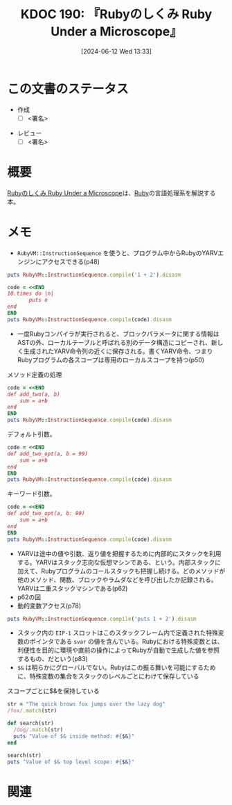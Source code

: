 :properties:
:ID: 20240612T133312
:end:
#+title:      KDOC 190: 『Rubyのしくみ Ruby Under a Microscope』
#+date:       [2024-06-12 Wed 13:33]
#+filetags:   :draft:book:
#+identifier: 20240612T133312

# (denote-rename-file-using-front-matter (buffer-file-name) 0)
# (save-excursion (while (re-search-backward ":draft" nil t) (replace-match "")))
# (flush-lines "^\\#\s.+?")

# ====ポリシー。
# 1ファイル1アイデア。
# 1ファイルで内容を完結させる。
# 常にほかのエントリとリンクする。
# 自分の言葉を使う。
# 参考文献を残しておく。
# 文献メモの場合は、感想と混ぜないこと。1つのアイデアに反する
# ツェッテルカステンの議論に寄与するか
# 頭のなかやツェッテルカステンにある問いとどのようにかかわっているか
# エントリ間の接続を発見したら、接続エントリを追加する。カード間にあるリンクの関係を説明するカード。
# アイデアがまとまったらアウトラインエントリを作成する。リンクをまとめたエントリ。
# エントリを削除しない。古いカードのどこが悪いかを説明する新しいカードへのリンクを追加する。
# 恐れずにカードを追加する。無意味の可能性があっても追加しておくことが重要。

# ====永久保存メモのルール。
# 自分の言葉で書く。
# 後から読み返して理解できる。
# 他のメモと関連付ける。
# ひとつのメモにひとつのことだけを書く。
# メモの内容は1枚で完結させる。
# 論文の中に組み込み、公表できるレベルである。

# ====価値があるか。
# その情報がどういった文脈で使えるか。
# どの程度重要な情報か。
# そのページのどこが本当に必要な部分なのか。

* この文書のステータス
:LOGBOOK:
CLOCK: [2024-06-13 Thu 00:35]--[2024-06-13 Thu 01:00] =>  0:25
CLOCK: [2024-06-12 Wed 16:08]--[2024-06-12 Wed 16:33] =>  0:25
CLOCK: [2024-06-12 Wed 15:37]--[2024-06-12 Wed 16:02] =>  0:25
CLOCK: [2024-06-12 Wed 15:12]--[2024-06-12 Wed 15:37] =>  0:25
:END:
- 作成
  - [ ] <署名>
# (progn (kill-line -1) (insert (format "  - [X] %s 貴島" (format-time-string "%Y-%m-%d"))))
- レビュー
  - [ ] <署名>
# (progn (kill-line -1) (insert (format "  - [X] %s 貴島" (format-time-string "%Y-%m-%d"))))

# 関連をつけた。
# タイトルがフォーマット通りにつけられている。
# 内容をブラウザに表示して読んだ(作成とレビューのチェックは同時にしない)。
# 文脈なく読めるのを確認した。
# おばあちゃんに説明できる。
# いらない見出しを削除した。
# タグを適切にした。
# すべてのコメントを削除した。
* 概要
[[https://tatsu-zine.com/books/ruby-under-a-microscope-ja][Rubyのしくみ Ruby Under a Microscope]]は、[[id:cfd092c4-1bb2-43d3-88b1-9f647809e546][Ruby]]の言語処理系を解説する本。
* メモ
- ~RubyVM::InstructionSequence~ を使うと、プログラム中からRubyのYARVエンジンにアクセスできる(p48)

#+begin_src ruby :results output
puts RubyVM::InstructionSequence.compile('1 + 2').disasm
#+end_src

#+RESULTS:
#+begin_src
== disasm: #<ISeq:<compiled>@<compiled>:1 (1,0)-(1,5)> (catch: FALSE)
0000 putobject_INT2FIX_1_                                             (   1)[Li]
0001 putobject                              2
0003 opt_plus                               <calldata!mid:+, argc:1, ARGS_SIMPLE>
0005 leave
#+end_src

#+begin_src ruby :results output
  code = <<END
  10.times do |n|
         puts n
  end
  END
  puts RubyVM::InstructionSequence.compile(code).disasm
#+end_src

#+RESULTS:
#+begin_src
== disasm: #<ISeq:<compiled>@<compiled>:1 (1,0)-(3,3)> (catch: FALSE)
== catch table
| catch type: break  st: 0000 ed: 0005 sp: 0000 cont: 0005
| == disasm: #<ISeq:block in <compiled>@<compiled>:1 (1,9)-(3,3)> (catch: FALSE)
| == catch table
| | catch type: redo   st: 0001 ed: 0006 sp: 0000 cont: 0001
| | catch type: next   st: 0001 ed: 0006 sp: 0000 cont: 0006
| |------------------------------------------------------------------------
| local table (size: 1, argc: 1 [opts: 0, rest: -1, post: 0, block: -1, kw: -1@-1, kwrest: -1])
| [ 1] n@0<Arg>
| 0000 nop                                                              (   1)[Bc]
| 0001 putself                                                          (   2)[Li]
| 0002 getlocal_WC_0                          n@0
| 0004 opt_send_without_block                 <calldata!mid:puts, argc:1, FCALL|ARGS_SIMPLE>
| 0006 nop
| 0007 leave                                                            (   3)[Br]
|------------------------------------------------------------------------
0000 putobject                              10                        (   1)[Li]
0002 send                                   <calldata!mid:times, argc:0>, block in <compiled>
0005 nop
0006 leave                                                            (   1)
#+end_src

- 一度Rubyコンパイラが実行されると、ブロックパラメータに関する情報はASTの外、ローカルテーブルと呼ばれる別のデータ構造にコピーされ、新しく生成されたYARV命令列の近くに保存される。書くYARV命令、つまりRubyプログラムの各スコープは専用のローカルスコープを持つ(p50)

#+caption: メソッド定義の処理
#+begin_src ruby :results output
  code = <<END
  def add_two(a, b)
      sum = a+b
  end
  END
  puts RubyVM::InstructionSequence.compile(code).disasm
#+end_src

#+RESULTS:
#+begin_src
== disasm: #<ISeq:<compiled>@<compiled>:1 (1,0)-(3,3)> (catch: FALSE)
0000 definemethod                           :add_two, add_two         (   1)[Li]
0003 putobject                              :add_two
0005 leave

== disasm: #<ISeq:add_two@<compiled>:1 (1,0)-(3,3)> (catch: FALSE)
local table (size: 3, argc: 2 [opts: 0, rest: -1, post: 0, block: -1, kw: -1@-1, kwrest: -1])
[ 3] a@0<Arg>   [ 2] b@1<Arg>   [ 1] sum@2
0000 getlocal_WC_0                          a@0                       (   2)[LiCa]
0002 getlocal_WC_0                          b@1
0004 opt_plus                               <calldata!mid:+, argc:1, ARGS_SIMPLE>
0006 dup
0007 setlocal_WC_0                          sum@2
0009 leave                                                            (   3)[Re]
#+end_src

デフォルト引数。

#+begin_src ruby :results output
  code = <<END
  def add_two_opt(a, b = 99)
      sum = a+b
  end
  END
  puts RubyVM::InstructionSequence.compile(code).disasm
#+end_src

#+RESULTS:
#+begin_src
== disasm: #<ISeq:<compiled>@<compiled>:1 (1,0)-(3,3)> (catch: FALSE)
0000 definemethod                           :add_two_opt, add_two_opt (   1)[Li]
0003 putobject                              :add_two_opt
0005 leave

== disasm: #<ISeq:add_two_opt@<compiled>:1 (1,0)-(3,3)> (catch: FALSE)
local table (size: 3, argc: 1 [opts: 1, rest: -1, post: 0, block: -1, kw: -1@-1, kwrest: -1])
[ 3] a@0<Arg>   [ 2] b@1<Opt=0> [ 1] sum@2
0000 putobject                              99                        (   1)
0002 setlocal_WC_0                          b@1
0004 getlocal_WC_0                          a@0                       (   2)[LiCa]
0006 getlocal_WC_0                          b@1
0008 opt_plus                               <calldata!mid:+, argc:1, ARGS_SIMPLE>
0010 dup
0011 setlocal_WC_0                          sum@2
0013 leave                                                            (   3)[Re]
#+end_src

キーワード引数。

#+begin_src ruby :results output
  code = <<END
  def add_two_opt(a, b: 99)
      sum = a+b
  end
  END
  puts RubyVM::InstructionSequence.compile(code).disasm
#+end_src

#+RESULTS:
#+begin_src
== disasm: #<ISeq:<compiled>@<compiled>:1 (1,0)-(3,3)> (catch: FALSE)
0000 definemethod                           :add_two_opt, add_two_opt (   1)[Li]
0003 putobject                              :add_two_opt
0005 leave

== disasm: #<ISeq:add_two_opt@<compiled>:1 (1,0)-(3,3)> (catch: FALSE)
local table (size: 4, argc: 1 [opts: 0, rest: -1, post: 0, block: -1, kw: 1@0, kwrest: -1])
[ 4] a@0<Arg>   [ 3] b@1        [ 2] ?@2        [ 1] sum@3
0000 getlocal_WC_0                          a@0                       (   2)[LiCa]
0002 getlocal_WC_0                          b@1
0004 opt_plus                               <calldata!mid:+, argc:1, ARGS_SIMPLE>
0006 dup
0007 setlocal_WC_0                          sum@3
0009 leave                                                            (   3)[Re]
#+end_src

- YARVは途中の値や引数、返り値を把握するために内部的にスタックを利用する。YARVはスタック志向な仮想マシンである、という。内部スタックに加えて、Rubyプログラムのコールスタックも把握し続ける。どのメソッドが他のメソッド、関数、ブロックやラムダなどを呼び出したか記録される。YARVは二重スタックマシンである(p62)
- p62の図
- 動的変数アクセス(p78)

#+begin_src ruby :results output
puts RubyVM::InstructionSequence.compile('puts 1 + 2').disasm
#+end_src

#+RESULTS:
#+begin_src
== disasm: #<ISeq:<compiled>@<compiled>:1 (1,0)-(1,10)> (catch: FALSE)
0000 putself                                                          (   1)[Li]
0001 putobject_INT2FIX_1_
0002 putobject                              2
0004 opt_plus                               <calldata!mid:+, argc:1, ARGS_SIMPLE>
0006 opt_send_without_block                 <calldata!mid:puts, argc:1, FCALL|ARGS_SIMPLE>
0008 leave
#+end_src

- スタック内の ~EIP-1~ スロットはこのスタックフレーム内で定義された特殊変数のポインタである ~svar~ の値を含んでいる。Rubyにおける特殊変数とは、利便性を目的に環境や直前の操作によってRubyが自動で生成した値を参照するもの、だという(p83)
- ~$&~ は明らかにグローバルでない。Rubyはこの振る舞いを可能にするために、特殊変数の集合をスタックのレベルごとにわけて保存している

#+caption: スコープごとに$&を保持している
#+begin_src ruby :results output
  str = "The quick brown fox jumps over the lazy dog"
  /fox/.match(str)

  def search(str)
    /dog/.match(str)
    puts "Value of $& inside method: #{$&}"
  end

  search(str)
  puts "Value of $& top level scope: #{$&}"
#+end_src

#+RESULTS:
#+begin_src
Value of $& inside method: dog
Value of $& top level scope: fox
#+end_src

* 関連
# 関連するエントリ。なぜ関連させたか理由を書く。意味のあるつながりを意識的につくる。
# この事実は自分のこのアイデアとどう整合するか。
# この現象はあの理論でどう説明できるか。
# ふたつのアイデアは互いに矛盾するか、互いを補っているか。
# いま聞いた内容は以前に聞いたことがなかったか。
# メモ y についてメモ x はどういう意味か。
